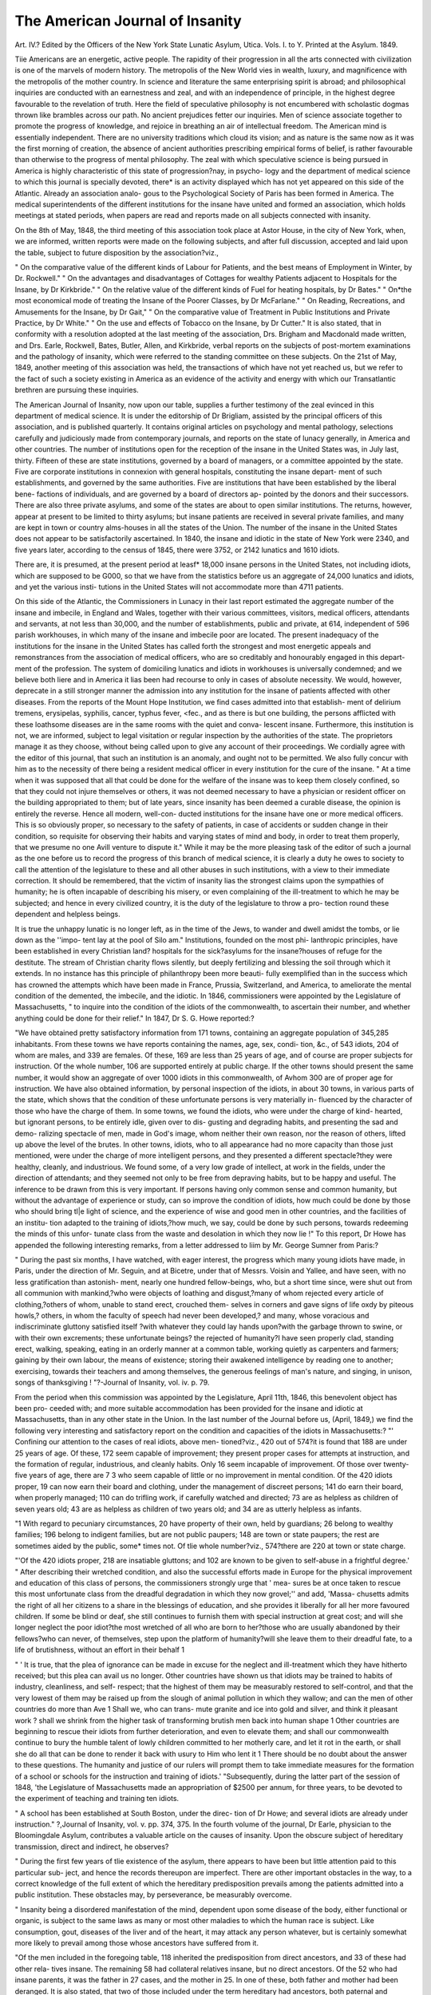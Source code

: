 The American Journal of Insanity
=================================

Art. IV.?
Edited by the Officers of the New York State Lunatic Asylum, Utica.
Vols. I. to Y. Printed at the Asylum. 1849.

Tiie Americans are an energetic, active people. The rapidity of
their progression in all the arts connected with civilization is one of
the marvels of modern history. The metropolis of the New World
vies in wealth, luxury, and magnificence with the metropolis of the
mother country. In science and literature the same enterprising
spirit is abroad; and philosophical inquiries are conducted with an
earnestness and zeal, and with an independence of principle, in the
highest degree favourable to the revelation of truth. Here the field
of speculative philosophy is not encumbered with scholastic dogmas
thrown like brambles across our path. No ancient prejudices fetter
our inquiries. Men of science associate together to promote the
progress of knowledge, and rejoice in breathing an air of intellectual
freedom. The American mind is essentially independent. There
are no university traditions which cloud its vision; and as nature is
the same now as it was the first morning of creation, the absence of
ancient authorities prescribing empirical forms of belief, is rather
favourable than otherwise to the progress of mental philosophy.
The zeal with which speculative science is being pursued in America
is highly characteristic of this state of progression?nay, in psycho-
logy and the department of medical science to which this journal is
specially devoted, there* is an activity displayed which has not yet
appeared on this side of the Atlantic. Already an association analo-
gous to the Psychological Society of Paris has been formed in
America. The medical superintendents of the different institutions
for the insane have united and formed an association, which holds
meetings at stated periods, when papers are read and reports made
on all subjects connected with insanity.

On the 8th of May, 1848, the third meeting of this association
took place at Astor House, in the city of New York, when, we are
informed, written reports were made on the following subjects, and
after full discussion, accepted and laid upon the table, subject to
future disposition by the association?viz.,

" On the comparative value of the different kinds of Labour for
Patients, and the best means of Employment in Winter, by Dr.
Rockwell."
" On the advantages and disadvantages of Cottages for wealthy
Patients adjacent to Hospitals for the Insane, by Dr Kirkbride."
" On the relative value of the different kinds of Fuel for heating
hospitals, by Dr Bates."
" On*the most economical mode of treating the Insane of the
Poorer Classes, by Dr McFarlane."
" On Reading, Recreations, and Amusements for the Insane, by
Dr Gait,"
" On the comparative value of Treatment in Public Institutions
and Private Practice, by Dr White."
" On the use and effects of Tobacco on the Insane, by Dr Cutter."
It is also stated, that in conformity with a resolution adopted at
the last meeting of the association, Drs. Brigham and Macdonald
made written, and Drs. Earle, Rockwell, Bates, Butler, Allen, and
Kirkbride, verbal reports on the subjects of post-mortem examinations
and the pathology of insanity, which were referred to the standing
committee on these subjects. On the 21st of May, 1849, another
meeting of this association was held, the transactions of which have
not yet reached us, but we refer to the fact of such a society existing
in America as an evidence of the activity and energy with which our
Transatlantic brethren are pursuing these inquiries.

The American Journal of Insanity, now upon our table, supplies
a further testimony of the zeal evinced in this department of medical
science. It is under the editorship of Dr Brigliam, assisted by
the principal officers of this association, and is published quarterly.
It contains original articles on psychology and mental pathology,
selections carefully and judiciously made from contemporary journals,
and reports on the state of lunacy generally, in America and other
countries. The number of institutions open for the reception of the
insane in the United States was, in July last, thirty. Fifteen of
these are state institutions, governed by a board of managers, or a
committee appointed by the state. Five are corporate institutions
in connexion with general hospitals, constituting the insane depart-
ment of such establishments, and governed by the same authorities.
Five are institutions that have been established by the liberal bene-
factions of individuals, and are governed by a board of directors ap-
pointed by the donors and their successors. There are also three
private asylums, and some of the states are about to open similar
institutions. The returns, however, appear at present to be limited
to thirty asylums; but insane patients are received in several private
families, and many are kept in town or country alms-houses in all
the states of the Union. The number of the insane in the United
States does not appear to be satisfactorily ascertained. In 1840,
the insane and idiotic in the state of New York were 2340, and five
years later, according to the census of 1845, there were 3752, or
2142 lunatics and 1610 idiots.

There are, it is presumed, at the present period at leasf* 18,000
insane persons in the United States, not including idiots, which are
supposed to be G000, so that we have from the statistics before us
an aggregate of 24,000 lunatics and idiots, and yet the various insti-
tutions in the United States will not accommodate more than 4711
patients.

On this side of the Atlantic, the Commissioners in Lunacy in their
last report estimated the aggregate number of the insane and imbecile,
in England and Wales, together with their various committees, visitors,
medical officers, attendants and servants, at not less than 30,000, and
the number of establishments, public and private, at 614, independent
of 596 parish workhouses, in which many of the insane and imbecile
poor are located. The present inadequacy of the institutions for the
insane in the United States has called forth the strongest and most
energetic appeals and remonstrances from the association of medical
officers, who are so creditably and honourably engaged in this depart-
ment of the profession. The system of domiciling lunatics and
idiots in workhouses is universally condemned; and we believe
both liere and in America it lias been had recourse to only in cases
of absolute necessity. We would, however, deprecate in a still
stronger manner the admission into any institution for the insane
of patients affected with other diseases. From the reports of the
Mount Hope Institution, we find cases admitted into that establish-
ment of delirium tremens, erysipelas, syphilis, cancer, typhus fever,
<fec., and as there is but one building, the persons afflicted with these
loathsome diseases are in the same rooms with the quiet and conva-
lescent insane. Furthermore, this institution is not, we are informed,
subject to legal visitation or regular inspection by the authorities of
the state. The proprietors manage it as they choose, without being
called upon to give any account of their proceedings. We cordially
agree with the editor of this journal, that such an institution is an
anomaly, and ought not to be permitted. We also fully concur
with him as to the necessity of there being a resident medical officer
in every institution for the cure of the insane. " At a time when it
was supposed that all that could be done for the welfare of the
insane was to keep them closely confined, so that they could not
injure themselves or others, it was not deemed necessary to have a
physician or resident officer on the building appropriated to them;
but of late years, since insanity has been deemed a curable disease,
the opinion is entirely the reverse. Hence all modern, well-con-
ducted institutions for the insane have one or more medical officers.
This is so obviously proper, so necessary to the safety of patients, in
case of accidents or sudden change in their condition, so requisite
for observing their habits and varying states of mind and body, in
order to treat them properly, that we presume no one Avill venture
to dispute it." While it may be the more pleasing task of the
editor of such a journal as the one before us to record the progress
of this branch of medical science, it is clearly a duty he owes to
society to call the attention of the legislature to these and all
other abuses in such institutions, with a view to their immediate
correction. It should be remembered, that the victim of insanity
lias the strongest claims upon the sympathies of humanity; he is
often incapable of describing his misery, or even complaining of the
ill-treatment to which he may be subjected; and hence in every
civilized country, it is the duty of the legislature to throw a pro-
tection round these dependent and helpless beings.

It is true the unhappy lunatic is no longer left, as in the time of the
Jews, to wander and dwell amidst the tombs, or lie down as the ''impo-
tent lay at the pool of Silo am." Institutions, founded on the most phi-
lanthropic principles, have been established in every Christian land?
hospitals for the sick?asylums for the insane?houses of refuge for
the destitute. The stream of Christian charity flows silently, but
deeply fertilizing and blessing the soil through which it extends.
In no instance has this principle of philanthropy been more beauti-
fully exemplified than in the success which has crowned the attempts
which have been made in France, Prussia, Switzerland, and America,
to ameliorate the mental condition of the demented, the imbecile, and
the idiotic. In 1846, commissioners were appointed by the Legislature
of Massachusetts, " to inquire into the condition of the idiots of the
commonwealth, to ascertain their number, and whether anything
could be done for their relief."
In 1847, Dr S. G. Howe reported:?

"We have obtained pretty satisfactory information from 171 towns,
containing an aggregate population of 345,285 inhabitants. From
these towns we have reports containing the names, age, sex, condi-
tion, &c., of 543 idiots, 204 of whom are males, and 339 are females.
Of these, 169 are less than 25 years of age, and of course are proper
subjects for instruction. Of the whole number, 106 are supported
entirely at public charge. If the other towns should present the
same number, it would show an aggregate of over 1000 idiots in this
commonwealth, of Avhom 300 are of proper age for instruction. We
have also obtained information, by personal inspection of the idiots,
in about 30 towns, in various parts of the state, which shows that
the condition of these unfortunate persons is very materially in-
fluenced by the character of those who have the charge of them. In
some towns, we found the idiots, who were under the charge of kind-
hearted, but ignorant persons, to be entirely idle, given over to dis-
gusting and degrading habits, and presenting the sad and demo-
ralizing spectacle of men, made in God's image, whom neither their
own reason, nor the reason of others, lifted up above the level of the
brutes. In other towns, idiots, who to all appearance had no more
capacity than those just mentioned, were under the charge of more
intelligent persons, and they presented a different spectacle?they
were healthy, cleanly, and industrious. We found some, of a very
low grade of intellect, at work in the fields, under the direction of
attendants; and they seemed not only to be free from depraving
habits, but to be happy and useful. The inference to be drawn from
this is very important. If persons having only common sense and
common humanity, but without the advantage of experience or study,
can so improve the condition of idiots, how much could be done by
those who should bring tl|e light of science, and the experience of
wise and good men in other countries, and the facilities of an institu-
tion adapted to the training of idiots,?how much, we say, could be
done by such persons, towards redeeming the minds of this unfor-
tunate class from the waste and desolation in which they now lie !"
To this report, Dr Howe has appended the following interesting
remarks, from a letter addressed to liim by Mr. George Sumner from
Paris:?

" During the past six months, I have watched, with eager interest,
the progress which many young idiots have made, in Paris, under the
direction of Mr. Seguin, and at Bicetre, under that of Messrs. Voisin
and Yallee, and have seen, with no less gratification than astonish-
ment, nearly one hundred fellow-beings, who, but a short time since,
were shut out from all communion with mankind,?who were objects
of loathing and disgust,?many of whom rejected every article of
clothing,?others of whom, unable to stand erect, crouched them-
selves in corners and gave signs of life oxdy by piteous howls,?
others, in whom the faculty of speech had never been developed,?
and many, whose voracious and indiscriminate gluttony satisfied itself
?with whatever they could lay hands upon?with the garbage thrown
to swine, or with their own excrements; these unfortunate beings?
the rejected of humanity?I have seen properly clad, standing erect,
walking, speaking, eating in an orderly manner at a common table,
working quietly as carpenters and farmers; gaining by their own
labour, the means of existence; storing their awakened intelligence
by reading one to another; exercising, towards their teachers and
among themselves, the generous feelings of man's nature, and singing,
in unison, songs of thanksgiving ! "?-Journal of Insanity, vol. iv.
p. 79.

From the period when this commission was appointed by the
Legislature, April 11th, 1846, this benevolent object has been pro-
ceeded with; and more suitable accommodation has been provided
for the insane and idiotic at Massachusetts, than in any other state
in the Union. In the last number of the Journal before us, (April,
1849,) we find the following very interesting and satisfactory report
on the condition and capacities of the idiots in Massachusetts:?
"' Confining our attention to the cases of real idiots, above men-
tioned?viz., 420 out of 574?it is found that 188 are under 25
years of age. Of these, 172 seem capable of improvement; they
present proper cases for attempts at instruction, and the formation
of regular, industrious, and cleanly habits. Only 16 seem incapable
of improvement. Of those over twenty-five years of age, there are
7 3 who seem capable of little or no improvement in mental condition.
Of the 420 idiots proper, 19 can now earn their board and clothing,
under the management of discreet persons; 141 do earn their board,
when properly managed; 110 can do trifling work, if carefully
watched and directed; 73 are as helpless as children of seven years
old; 43 are as helpless as children of two years old; and 34 are as
utterly helpless as infants.

"1 With regard to pecuniary circumstances, 20 have property of
their own, held by guardians; 26 belong to wealthy families; 196
belong to indigent families, but are not public paupers; 148 are town
or state paupers; the rest are sometimes aided by the public, some*
times not. Of tlie whole number?viz., 574?there are 220 at town
or state charge.

"'Of the 420 idiots proper, 218 are insatiable gluttons; and 102
are known to be given to self-abuse in a frightful degree.'
" After describing their wretched condition, and also the successful
efforts made in Europe for the physical improvement and education
of this class of persons, the commissioners strongly urge that ' mea-
sures be at once taken to rescue this most unfortunate class from the
dreadful degradation in which they now grovel;'' and add, 'Massa-
chusetts admits the right of all her citizens to a share in the blessings
of education, and she provides it liberally for all her more favoured
children. If some be blind or deaf, she still continues to furnish
them with special instruction at great cost; and will she longer
neglect the poor idiot?the most wretched of all who are born to
her?those who are usually abandoned by their fellows?who can
never, of themselves, step upon the platform of humanity?will she
leave them to their dreadful fate, to a life of brutishness, without an
effort in their behalf 1

" ' It is true, that the plea of ignorance can be made in excuse for
the neglect and ill-treatment which they have hitherto received; but
this plea can avail us no longer. Other countries have shown us
that idiots may be trained to habits of industry, cleanliness, and self-
respect; that the highest of them may be measurably restored to
self-control, and that the very lowest of them may be raised up from
the slough of animal pollution in which they wallow; and can the
men of other countries do more than Ave 1 Shall we, who can trans-
mute granite and ice into gold and silver, and think it pleasant work
? shall we shrink from the higher task of transforming brutish men
back into human shape 1 Other countries are beginning to rescue
their idiots from further deterioration, and even to elevate them; and
shall our commonwealth continue to bury the humble talent of lowly
children committed to her motherly care, and let it rot in the earth,
or shall she do all that can be done to render it back with usury to
Him who lent it 1 There should be no doubt about the answer to
these questions. The humanity and justice of our rulers will prompt
them to take immediate measures for the formation of a school or
schools for the instruction and training of idiots.'
"Subsequently, during the latter part of the session of 1848, 'the
Legislature of Massachusetts made an appropriation of $2500 per
annum, for three years, to be devoted to the experiment of teaching
and training ten idiots.

" A school has been established at South Boston, under the direc-
tion of Dr Howe; and several idiots are already under instruction."
?,Journal of Insanity, vol. v. pp. 374, 375.
In the fourth volume of the journal, Dr Earle, physician to the
Bloomingdale Asylum, contributes a valuable article on the causes
of insanity. Upon the obscure subject of hereditary transmission,
direct and indirect, he observes?

" During the first few years of tlie existence of the asylum, there
appears to have been but little attention paid to this particular sub-
ject, and hence the records thereupon are imperfect. There are other
important obstacles in the way, to a correct knowledge of the full
extent of which the hereditary predisposition prevails among the
patients admitted into a public institution. These obstacles may, by
perseverance, be measurably overcome.

" Insanity being a disordered manifestation of the mind, dependent
upon some disease of the body, either functional or organic, is subject
to the same laws as many or most other maladies to which the
human race is subject. Like consumption, gout, diseases of the liver
and of the heart, it may attack any person whatever, but is certainly
somewhat more likely to prevail among those whose ancestors have
suffered from it.

"Of the men included in the foregoing table, 118 inherited the
predisposition from direct ancestors, and 33 of these had other rela-
tives insane. The remaining 58 had collateral relatives insane, but
no direct ancestors. Of the 52 who had insane parents, it was the
father in 27 cases, and the mother in 25. In one of these, both
father and mother had been deranged. It is also stated, that two of
those included under the term hereditary had ancestors, both paternal
and maternal, who were subject to the malady, and one who had a
daughter insane.

" Of the women, the predisposition was transmitted from direct
ancestors iii 89; of whom G7 also had other relatives insane. In
the remaining 42, the disease is stated to have appeared only in per-
sons collaterally connected, and in five cases in their children alone.
There are 18 cases in which it is mentioned that the father was
insane. In one case, the father and mother were both deranged. In
the case where it is mentioned that the whole family were insane, it
is said that all her father's family, which consisted of 12 children,
have been insane, and that their insanity did not, in a single instance,
make its appearance before the age of 21 years. Two of her bro-
thers, while insane, committed suicide. None of the third generation
have yet been attacked with insanity, although several of them have
passed the age at which it made its appearance in the second."
Dr Earle next enters upon the physical and moral causes of in-
sanity, and out of 1186 cases, 664 are ascribed to physical, and 522
to moral causes. The older authors entertained the opinion that
mental causes were more prolific of insanity than physical causes.
" Within a few years, however, the opposite opinion has been gaining
ground?an opinion" says Dr Earle, " which is sustained by these
statistics. But we may here observe that statistical inductions,
unless founded upon sufficient data, must always be unsatisfactory.
There is no branch of science in which we are so liable to be deceived
as statistics; for unless the aggregate number of cases included iii
the induction are sufficient to represent the universality of nature in
precisely analogous conditions, we are only misled by calculating
them. Among the physical causes of insanity, intemperance, accord-
ing to Dr Earle, ranges highest; and yet may not the intemperance
itself be considered more properly as an effect or result of moral
insanity? Among the moral causes, pecuniary difficulties range
highest; yet may not this be mixed up with such other moral causes
as mental excitement, domestic trouble, anxiety, mortified pride, dis-
appointment, each of which has a different and separate position in
Dr Earle's scale of causation? There is an old aphorism of Hippo-
crates, that no disease is produced by a single cause; and upon this
point we find our nosologists generally at fault. Among the physical
causes of insanity, thirteen cases are supposed to have resulted from
the excessive use of opium; and Dr Earle appears to think that
tobacco, when vised by smoking, may tend to disturb the functions
of the liver, and by disordering the action of this organ, become a
not unfrequent cause of mental disease. To this opinion we can
hardly subscribe; at all events, the Turks, who smoke opium, and
the Germans, who are not only inveterate smokers of tobacco, but of
bad tobacco, are not peculiarly liable to insanity. In many instances
that have come under our observation, smoking tobacco has had a
comforting and soothing effect, as Dr Earle admits in the following
remarks:?

" How little or how much soever tobacco may act, either imme-
diately or remotely, as a generative cause of insanity, it is a fact well
known to all connected with public institutions of this kind, that
there is no stimulus or narcotic substance in which the insane are
more prone to indulge. If within their reach, those who, previously
to becoming insane, have been accustomed to it, will use it to excess,
and many or most of those who have not before been addicted to the
habit, soon become accustomed to it. One man, included among the
patients remaining in the institution at the time these statistics
close, kept constantly in his mouth, both day and night, excepting
when at meals, a quid of tobacco, frequently as large as an ordinary
hen's egg. Whatever saliva it might have produced, it was rarely, if
ever, ejected from the mouth, but usually swallowed. He had been
in the institution during the whole period of its existence, being one
of those who were brought from the old asylum. He had been
accustomed to the habit for many years; and it might also be said
of him that?

" Like to the Pontic monarch of old days,
He fed on poison, and it had no power,
But was a kind of nutriment."

" Although as completely insane and incoherent as it is possible
for a human being to be, he worked regularly, doing about as much
as any ordinary labourer. The tobacco appeared to have a soothing
and controlling effect upon him, enabling him to concentrate his
powers upon the labour in which he was employed. If deprived of
it for a few hours, he became restless, agitated, excited, talkative,
and unable to apply himself to his occupation. In this respect, the
narcotic had an opposite effect upon him to that which it produces
upon many of the insane. It frequently increases their excitement,
and, in some instances, to a remarkable degree. Its action, upon the
whole, is considered so deleterious, that in most of the well-conducted
establishments for the insane in this country, its use among the
patients is prohibited. At this institution, it is not permitted, ex-
cepting in a few cases, in small quantities, by patients who have
resided here many years."

There is one cause of insanity, mentioned by Dr Earle, which we
do not before remember to have met with ? viz., mesmerism.
Deleuze, Dupotet, Elliotson, Colqulioun, and other champions of this
subtle art, insist that the practice of mesmerism is never followed
by any permanently unhappy or fatal result. The subjoined case,
however, would seem to establish that insanity may be produced by
this cause:?

" The patient was a young man, about twenty years of age, of a
highly nervous temperament, with a brain remarkably developed,
and corresponding intellectual powers. For several years he had
suffered from occasional epileptic fits, which, as yet, had left his
mind but little if at all impaired. The skill of many physicians,
and the virtues of every medical resource, believed to be applicable
to such cases, had been exhausted upon him without benefit. As a
dernier resort, and at a period when he was in a state of comparative
stupor, such as frequently follows a succession of epileptic fits, he
was placed under the care of a person professedly practising ' mes-
merism' for the cure of disease. To use the expression of this
person, 'The patient was magnetized daily, for nearly a month,'
without effect, he remaining in the torpid condition already men-
tioned. At length, he was suddenly roused, appeared rational for a
few hours, and then passed into a state of high excitement and
absolute mania. A day or two afterwards, he was brought to the
asylum, with his arms and legs strongly bound. When admitted, he
talked but little, and that little was perfectly devoid of meaning. He
was highly excited, his face flushed, and the veins of his head
swollen; the circulation rapid, the pulse being from one hundred
and twenty to one hundred and forty per minute, the tongue furred,
and the bowels very much constipated. After free catharsis, an in-
ordinate quantity of medicine being required to operate upon his
bowels, he was placed upon the use of sedatives. Under this
treatment, and after the lapse of two days, he began to improve,
and in eight days he left the asylum, restored to his ordinary con-
dition, and without so much of the torpor as existed previously to
his excitement."

In the same volume, Dr Ray, the superintendent of the Butler
Hospital for the insane, contributes a very interesting article on the
legislation for the insane in the Maine. The legislature of the
Maine passed, it appears, during the last session, an act for regu-
lating the government and management of the insane, which is
highly creditable to the humanity and judgment of that body. The
mode of determining the admission of the insane into asylums is very
simple, and similar to the plan prescribed by the code in France.
" The act provides, that on the application of any relative of an
insane person, or any justice of the peace, the mayor and aldermen
of cities, and the select men of towns, shall examine into the case of
such insane person, and if satisfied that the person is insane, and
that ' his comfort and safety, or those of others interested, would
be promoted by a residence in the insane hospital,' shall send him
forthwith to the hospital, where he must stay if the superintendent
see fit to keep him, at least six months. If their decision is not
satisfactory to any of the parties interested, an appeal is provided
to certain justices of the peace, who institute a new and final trial
of the case."

The Avocat does the duty in Paris which the justice of the
peace, or mayor, is here called upon to perform; and the obvious
advantage of the plan is, that the party who adjudicates upon the
insanity of the person has no interest whatever in his detention.
Another remarkable part of this act of the Maine is, that it provides
a change in the ordinary methods of criminal procedure in cases
where the accused is alleged to be insane.

" ' When any person,' says the act, ' shall be charged with a
criminal offence in this state, any judge of the court before which
he or she is to be tried, on notice that a plea of insanity will be
made, or when such plea is made in court, may, if he deem proper,
order such person into the custody of the superintendent of the
insane hospital, to be by him detained and observed, until the
further order of the court, in order that the truth or falsehood of
the plea may be ascertained.' This course, virtually, is pursued in
France and most of the German states. It is unknown, however,
to the forms of the English common law, and this, we suspect, is
the first attempt to incorporate it with those forms. We apprehend
no difficulty whatever in the practical working of this provision,
and we anticipate as its certain result, that the ends of justice will
be more effectually obtained, and the common prejudice against the
plea of insanity in criminal cases be removed. We cannot better
express our own views on this point than by quoting Avliat we
have already said in another place?

" ' A very serious evil in the administration of the criminal law in
cases where insanity is pleaded in defence, is the absence of any
legal provision for satisfactorily establishing or disproving its exist-
ence. The matter is left entirely to the counsel, who use such
means as they please and the law permits. They summon only such
witnesses as suit their purposes; and medical men can generally he
found?we regret to say it?ready to testify for or against the in-
sanity of the accused, who have had hut little practical knowledge
of the disease, and have made hut a superficial examination of the
case in hand. Witnesses summoned in this manner will be liable,
in spite of themselves, to testify under a bias, instead of expressing
the results of a dispassionate examination of scientific facts. The
intention of the prisoner's counsel to plead insanity may not be
known to the government-counsel in season to meet the plea with
appropriate evidence; and if the prisoner is acquitted,, the impres-
sion is conveyed, that the ends of justice have been defeated.
Indeed, with every disposition to arrive at the truth, it is generally
impossible under the present arrangements. In gaols, where pri-
soners accused of crime are confined, proper opportunities are not
afforded for investigating their mental condition. In the few formal
interviews to which the observation of the prisoner is confined, it
may often happen that the real condition of the mind will not be
discovered. If really insane, he will be likely to control his move-
ments, and to discourse and appear very differently from what he
would when left to himself and unconscious of being observed.
Many insane, as we have already shown, manifest their aberration
only under certain circumstances, and on particular occasions, and
appear quite correct at all other times. Many, too, whose insanity
is recognised by everybody who knows them, never evince it in
their discourse, but solely in their ways and habits. If, on the other
hand, the prisoner is feigning insanity, he will summon all his
powers to produce the requisite impression at these interviews,
which being short and few, the difficulty of his task is much less-
ened. To ascertain satisfactorily the mental condition of a prisoner
suspected of being insane, he should be placed where the expert
may be able to see him often, and at times when he is not aware of
being observed. His words, and acts, and movements, his manners
and habits, should be systematically watched; and a single day of
such observation would often throw more light on the case than
many formal interviews. We see no difficulty in so changing our
modes of criminal procedure, that when the court shall be satisfied
that there are reasonable doubts of the prisoner's sanity, it may be
authorized to postpone the trial, and place him, in the meantime, in
the charge of an expert?for which our hospitals for the insane fur-
nish a convenient and suitable opportunity?whose report shall be
received in evidence at the trial. This is substantially the course
adopted in France, and nothing short of its adoption with us will
render the plea of insanity powerless for evil, and remove the sus-
picions of the community upon this point."?Journal of Insanity,
vol. iv., pp. 215, 216.

Another important provision, which does infinite honour, says Dr.
Bay, truly, to the humanity and intelligence of the legislature of the
Maine is, that " no insane person shall be committed to, or remain
in, any gaol or house of correction;" and that, " when any inmate of
the state prison becomes insane, a commissioner shall be appointed
by the governor to examine his case, and if he be found insane, he
shall be sent to the insane hospital. We hope this noble example
will be speedily followed; and that, in New England at least, the
confinement of the insane in gaols will be remembered as among
the things that are passed."

There is no subject more difficult to speculate upon than the
mortality of the insane; because patients who are admitted into
lunatic asylums are often the subjects of other diseases which may
prove fatal. Organic affections of the heart and lungs, stomach and
liver, often co-exist with insanity, and are the ostensible cause of
death. Upon this subject, we find in the volume before us the fol-
lowing pertinent observations :?

" The mortality of the insane, though an interesting subject, is
one difficult to study with the accuracy requisite to satisfactory
results. It depends on such varying and local circumstances, that
nothing conclusive is learned by comparing the number of deaths at
one institution with those of another.

" Some asylums are able to select their cases, and rarely receive
any very bad ones; others do not receive the epileptic insane and
those disposed to suicide, unless provision is made by their friends
for special attendance and care; while some institutions are obliged
to receive all that are sent to them. Again, in some asylums, many
of the patients are from the immediate neighbourhood, and are sup-
ported by their friends, and when likely to die, are removed to their
homes, while most of those in other establishments have no friends
to take care of them, or are from a distance too remote to be sent
home when feeble.

" Pinel, setting aside cases of senile dementia, estimates the mor-
tality of the insane at one to twenty or twenty-three. Raymond
found the mortality at Marseilles to be as one to fourteen. Tenon,
at Paris, in 1786, fixed it at one to eleven. Esquirol thought it
higher, even one to six or eight, and gives the following from his
records:?

" Mortality in mania, one to tAventy-five.
? ? monomania, one to sixteen.
? ? lypemania, or melancholy, one to twelve.
}} ? dementia, one to three.

"According to the records of the lunatic asylums in the Northern
States of this country, for the last five years?viz., in Maine, New
Hampshire, Vermont, Connecticut, the McLean, South Boston, and
Worcester, Massachusetts; the Bloomingdale and Utica, New York;
the Friends' Asylum, and the Pennsylvania Hospital for the insane,
Pennsylvania, and the Ohio, the mortality in none is higher than
one in eleven. Eight thousand seven hundred and twenty-four
patients have been treated at these institutions during the last five
years, and the deaths have been 687, or about one in thirteen.
" We have not complete returns from the asylums in the Southern
States,-but judging from those we have, their mortality is greater;
but we shall endeavour to procure more full statistics on this subject,
Mid recur to it again."

An article on the paralysis peculiar to the insane (paralysie
generate) in the volume before us, also merits attention; but we can
only afford space for the following introductory observations:?
" This singular affection has been well described by Esquirol, and
more fully by Bayle, Calmeil and Guislain, and more recently by
several other writers. It should not be confounded with ordinary
paralysis that arises from cerebral haemorrhage or from ramollise-
ment or tumours of the brain. The parcdysie generate seems to
have a different cause, and to arise from a kind of chronic inflamma-
tion of the membranes of the brain that cover the superior parts of
the brain. This form of paralysis is more frequent among insane
men than women. 1 Eighteen years ago,' says Esquirol, when charged
with the service of the division of the insane at the Bicetre, during
the absence of M. Pariset, who was sent to Cadiz to study the yellow
fever which was prevailing there, e I was struck in comparing the
number of men, insane and paralytic, in the Bicetre, and the number
of paralytic women at the Salpetriere. The same observation may
be made in every establishment into which both sexes are admitted.
It has not escaped the notice of Dr Foville, physician-in-chief at
St. Yon, Rouen. According to this physician, they amount to
one-eleventh at the institution over which he presides. Among 334
insane persons who were examined by him, 31 were paralytic?to
wit, 22 men and 9 women. At Charenton, the proportion of para-
lytics is still more considerable. They constitute one-sixth of .the
whole number of admissions. In truth, of 619 insane persons who
were admitted during the three years?1826, 1827, 1828?109 were
paralytics. But the proportion of men is enormous compared with
that of women. Of 366 insane men admitted into the house, 95
were paralytics; Avliile of 153 women, 14 only were affected with
paralysis. This complication is most frequently observed among
that class of insane persons who have yielded to venereal excesses, or
have been addicted to the use of alcoholic drinks; among those, also,
who have made an inordinate use of mercury, as well as those who,
exercising the brain too vigorously in mental strife, have, at the
same time, abandoned themselves to errors of regimen.'

1 These circumstances explain why it is that there are more
insane and paralytic men than women, and Avhy this disease is more
frequently seen in asylums for the insane that are in the vicinity of
large cities and receive the wealthy and dissipated, than in those
remote from cities, and that are filled mostly by the poor and indus-
trious. We think, also, it explains, what we believe to be facts,
that there is less of this disease in this country than in Europe, and
that it is on the increase. A most striking peculiarity generally
noticed in this complaint is, that those affected by it entertain the
most extravagant notions of their wealth, grandeur, and power, and
do not appear to suffer in body or mind, but continue cheerful and
full of hope until they die.

"The first published notice of this disease in this country was
given by Dr Bell, of the McLean Asylum for the insane, in hi3
Annual Report for 1843. He says:?' That terrible complication of
insanity termed paralysie generate by the French, and of which
general paralysis can scarce be deemed a synonyme, since the- im-
pairment of the nervo-muscular apparatus forms by no means a pro-
minent symptom as in ordinary paralytic affections, and, indeed, for a
period in the progress of the malady, scarcely an appreciable mani-
festation, is one which presents a large proportion of cases in the
insane hospitals of Europe.' "

There are many articles in the volumes before us of a strictly
practical nature; the following observations on the effects of the
inhalation of sulphuric ether, in cases of insanity, will be read with
interest:?
" We have administered the vapour of ether to sixteen different
patients at the New York State Lunatic Asylum?viz., to fourteen
men and to two women.
" Some have taken it but once, several have taken it three or four
times, and a few eight or nine times.
" The cases in which we have used it have been various. Some
were cases of melancholy and of religious despair, others were affected
by various insane delusions and hallucinations, and some belonged to
the demented class. To none highly excited or maniacal have we
as yet given it.
" Some were not affected at all by it. One man and one woman
inhaled it for more than ten minutes without experiencing the
slightest change of feelings. Several seemed intoxicated, and said they
felt as if drunk. One who had slept but little for several nights, and
who usually slept poorly, rested remarkably well the night after
taking it, and said he must have taken a large dose of opium.
"Some have appeared better since they commenced taking it,
been more active, cheerful, and sociable. One who has taken it nine
times seems considerably improved. He was previously dull, inactive,
and unsocial, and his pulse but 48 in a minute. Since the use of
the ether, his pulse has increased to 66 in a minute. He is now
cheerful and sociable, and works some. He says he is better, and
thinks the ether has benefited him.

" A few were highly excited by it. One man who was in a state
of religious despair, after taking it, awoke as from a terrific dream,
and in a most violent rage seized the person who administered the
ether. He afterwards said that he at first dreamed he was in hell,
LUNATIC ASYLUMS AND INSANITY IN AMERICA. 413
and that taking the ether had sent him there, and hence his rage and
violence against the operator.

" When this excitement abated, he seemed ecstatic with delight on
account of the visions he had seen, and the revelations that had
been made to him. 11 floated away,' he exclaimed, ' in infinity of
space; I have seen a future world; what I have seen has proved the
dogmas of religion; unless a man comes up to an iota, it is over with
him.' He said he felt ' convinced of the truth of Newton's theory
of the solar system, as he saw the planets revolving in the order and
way pointed out.' When fully recovered from the effects of the
ether, he recollected the assault and begged forgiveness.
" Some were pleasantly excited after using it. One danced.
Another, when asked how he felt after awaking from a short sleep,
replied, 'exactly, exactly neat, by jingo?I never felt better in my
life than I do now. I thought I was in heaven, then in hell, then
at the judgment, and then at school; I must have slept two hours.'
Another, when asked by a patient to tell him what his feelings were,
said, 1 he felt like a kind of airy nothingness, as if he could fly.' To
none has it proved the least injurious, and we are rather favourably
impressed with its use, though we do not expect any striking remedial
effects from it. We shall, however, continue our inquiries, and shall
endeavour to ascertain if there is not some class of the insane to
whom it is especially useful."

In the early part of last year [February, 1848], two of the
managers of the New York State Lunatic Asylum and party jour-
neyed by land, or by the mail route, from Utica to New Orleans, and
returned by the Mississippi and Ohio rivers, visiting on their way
the institutions for the insane which lay within their route. In the
journal before us, the notes, relating to these institutions, taken by
one of the travellers, have been given under the head of an article,
entitled, "Editorial Correspondence," which is extremely amusing
and interesting:?

" Upon our way to Washington," observes our traveller, March 2,
1848, "we passed two days at Albany, where we found much to
interest us. The State Normal School, the Geological Rooms, the
Capitol and State Library, are very deserving the attention of the
traveller. The state library, which is in the capitol, is a very valu-
able and admirably-arranged collection of books. While in the Law
Library we had the curiosity to look up some of the oldest laws
relating to the insane in the state of New York, but we found no
provision for their cure and comfortable maintenance, but merely for
their safe-keeping, that they might not endanger others, and for the
preservation of their property. If we mistake not, there is no allusion
to the insane, with reference to their restoration, in any of the laws
of the state, until the act to < organize the State Lunatic Asylum,
and more effectually to provide for the care, maintenance, and re-
covery of the insane,' was passed, April 7, 1842. In some of the
oldest laws, the insane are denominated persons of ? unsane memory.'
We were much pleased with the additions to the State Library that
have been obtained through the exertions of M. Vattemare. Among
the French works we saw some relating to insanity. One large
volume of the ' State Trials of France' is devoted to the trial of
Joseph Henri for firing at the king, Louis Philippe, July, 1846, and
whom our readers will recollect Ave supposed to have been insane.
See Journal of Insanity, vol. ii. p. 184. On looking over the account
of his trial, it seems to us he was not defended with the zeal and
ability he ought to have been. He was found guilty and condemned
to the galleys for life, but we have seen it stated in the newspapers
that since the late revolution in France he has been set at liberty.
The State Library does not contain many distinct Avorks on insanity,
but there is in Albany one of the best collections of books on this
subject, belonging to Dr T. R. Beck, that Ave have ever seen.

" "VVe made no stay in NeAV York, but passed a day in Philadelphia,
and visited the Pennsylvania Hospital for the Insane, under the care
of Dr Kirkbride. We found this establishment as usual in excellent
order, and noticed some late improvements. We Avere particularly
desirous of seeing the detached cottage that had recently been
erected for patients. It is a neat building, one story high, 46 feet
by 25, and placed about 40 feet from the main hospital, and adjoin-
ing the ladies' yard. It aa\is occupied by tAVO females, and seemed to
us to be a very desirable appendage to a large establishment for the
insane.

"We Avere pleased to learn that preparations Avere in progress for
establishing a museum at this hospital. The one at the New York
Asylum, at Utica, though small as yet, has proved to be a source of
interest and gratification to many patients, both Avliile at the institu-
tion and after they have returned to their homes. In a previous
number of this journal, Ave suggested that a museum, or collection
of minerals, shells, pictures, specimens of ancient and modern art,
and curiosities of all sorts, should be connected Avitli institutions for
the insane; and Ave are pleased to learn that several have commenced
making preparations for the purpose. The day Ave Avere at the
hospital, Dr Cunven, the excellent assistant-physician, Avas making
preparations for deliATering a lecture, on some branch of natural
history, to the patients in the evening. This, as a means of benefit-
ing the insane, Ave think highly of, and have long urged increased
attention to the exercise of the mental faculties in many cases of
insanity, especially in monomania and dementia, as a remedial
measure, and one founded on the pathology of the disease. We
Avish, in addition to lectures, that schools should be established in
every lunatic asylum, and considered an essential part of an amelio-
rating and curative plan of treatment. Attention to geography,
history, arithmetic, natural philosophy, composition, drawing, &c.,
under the care of a competent and judicious teacher, avIio acts under
the orders of the medical superintendent, leads the patient to exercise
the partially atrophied, bloodless, or else congested organs of faculties
that have long been dormant; and this, we think, in many cases, is
essential to improvement. It is not always enough to be mere
listeners to what others say, or passive recipients of the ideas of
others; but the patient should be induced by kind and persevering-
attention to exert his own mental powers, and thus ' minister to
himself.' The mind thus becomes invigorated, and not unfrequently
the circulation; and the general health is improved, and a desire
created for bodily exertion."

Arrived at Washington, the travellers discover, to their surprise,
that there is no asylum for the insane, who are for the most sup-
ported by public charge at the Maryland Hospital, Baltimore. After
visiting many places of interest at Washington, particularly the
Senate and House of Representatives, the Supreme Court, the Con-
gressional Library, Patent Office, and calling on the heads of depart-
ments, attending the levee at the president's, the travellers left
Washington, and passing through Virginia, North Carolina, South
Carolina, Georgia, and Alabama, arrived at New Orleans. There
are two State Lunatic Asylums in Virginia?one at Williamsburg
and one at Staunton. There are none in North Carolina; but one
at Columbia, South Carolina, and one at Milledgeville, Georgia.
Upon arriving at Mobile, our travellers had an interesting conversa-
tion with Dr Nott, distinguished by his writings on " The Natural
History of the Caucasian and Negro Races." He is of opinion
[observes our note-taker] that?

" That the white and negro races are distinct species, and inclined
to consider the mulattoes as hybrids, a degenerate unnatural
offspring, doomed by nature to work out its own destruction. He
says:

" 1st. That the mulattoes are intermediate in intelligence between
the blacks and whites.
" 2nd. That they are less capable of undergoing fatigue and hard-
ships than the blacks or whites.
" 3rd. That the mulatto women are particularly delicate, and
subject to a variety of chronic diseases.
" 4th. That the women are bad breeders and bad nurses; many
do not conceive; most are subject to abortions, and a large portion
of the children die young in the southern states.
" 5th. That the two sexes, when they intermarry, are less prolific
than when crossed on one of the parent stocks.
" 6th. That negroes and mulattoes are exempt, in a surprising
degree, from yellow fever.
" He says the mulattoes, derived from the mixture of the Spanish
or French with the negro, are more robust, finer-looking, more
prolific, and longer-lived than those from the union of the Anglo-

Saxon race and negro. He thus accounts for the healthy appearance,
fine forms, and agreeable countenances of many of the coloured
Creoles of Mobile and New Orleans."

Arrived at New Orleans, they found much to attract the attention
of travellers, but little to interest respecting the insane. There was,
in fact, no state asylum for their reception, although one was build-
ing at Jackson, about one hundred and fifty miles above New
Orleans. The insane of the state were kept in a building in the
rear of the Charity Hospital; and the following graphic account of
the inconveniences attending the inadequate provision for the insane
needs no comment:?

" At the time of our visit, there were about seventy insane
patients, mostly old and demented cases, under the care of the house-
surgeon, Dr Wedderstrandt, who devotes himself with benevolent
zeal to their comfort and welfare. Many of these assist about the
hospital; but it is a poor place for the insane. They are annoyed
and injured by the patients in the General Hospital, and there are
no suitable grounds for exercise. We saw one man walking in a
small yard with iron fetters on, to prevent his running away. We
noticed that many slept in dormitories with musquito nets attached
to the bedsteads. The irritation occasioned by musquitoes in this
region must be great to those who are so deranged that they cannot
make use of such nets. We saw here a padded room. Notwith-
standing the pads were made of very strong cloth, it had recently
been torn by a violent patient, and the hair scattered about the
room. A very large proportion of the admissions into the lunatic
department are cases of mania a potu. The total number of admis-
sions into this department, including cases of mania a potu, for 1847,
was 678. Discharges, 541; deaths, 25.


" Dr W. told us that Indians, though drunk half of the time, did
not have mania a potu; and he thinks the Spanish, French, and the
negroes, when exposed to the same causes,' far less liable to this
disease than the English, Irish, and Germans.

" The reception of patients into the General Hospital has been
very great the past year?viz., 11,690; of which number 9369 were
discharged; 2037 died; and 828 remained January 1st, 1848.
" One hundred patients were received in one day, nearly all of
whom were foreigners?mostly Irish, suffering from ship fever.
Many of the medical and other assistants suffered from fever thus
introduced. Twenty of the Sisters of Charity were affected by it,
seven of whom died. Ten of the medical students, who acted as
assistants, had the fever, and remained in the hospital; but none
died. . . .

" We visited the United States Barracks, now mainly a hospital
for sick and wounded soldiers, under the care of Dr Wood, to whom
we were indebted for valuable information and many civilities. He
is the son-in-law of General Taylor, and has long been connected with.
the army, and now resides with his family at the barracks. We
here saw some of the sad results of war. Men of robust frames
broken down by long-continued disease, caused by irregular diet,
change of habits, and exposure in a bad climate; others with loss
of limbs, and suffering from severe wounds. We also saw here two
deranged soldiers; one was probably insane when he enlisted. We
understood that application had been made for their discharge, and
that probably they would soon be removed. We have known four
instances of insane persons enlisting. Two were soon discharged;
but two others, Avho had been patients here, and not fully restored
when they left and enlisted, have served two or three years in the
army. We have had several letters from them. One complains
much of his hardships, and wishes to be discharged; the other seems
delighted with the opportunity afforded him of seeing new countries,
and makes no complaint."

Leaving New Orleans, the travellers proceeded by steam down the
Missouri, in St. Louis, a distance of 1230 miles. They found no
state lunatic asylum in Missouri, but one building at Fulton, Gallo-
way County, near the centre of the state. But whether by steam-
boat or railway, we cannot afford space to continue en route; and
therefore take farewell of our travellers at Columbus, where we are
informed that the Ohio Lunatic Asylum is highly creditable to the
state.

We had marked numerous articles in the American Journal of
Insanity for analysis, and a variety of passages for quotation. We
have, in fact, been perplexed by an embarras de richesses ; but we
shall have frequent occasion to return to interesting matters con-
tained in these volumes; and in the meantime, we must avow that
to Dr Brigliam and his able coadjutors, the medical profession, on
this as well as on the other side of the Atlantic, are deeply indebted.
To the Association of Medical Superintendents connected with insti-
tutions for the insane in America, we are also under manifest obliga-
tion. To the conjoint labours of such men, animated by a spirit of
independence and true love of science, we look forward with the
highest feeling of interest; their researches will, Ave doubt not,
advance our knowledge of the pathology and treatment of insanity,
and throw light on the most obscure of all sciences?that which we
designate in modern language, the science of psychology.
